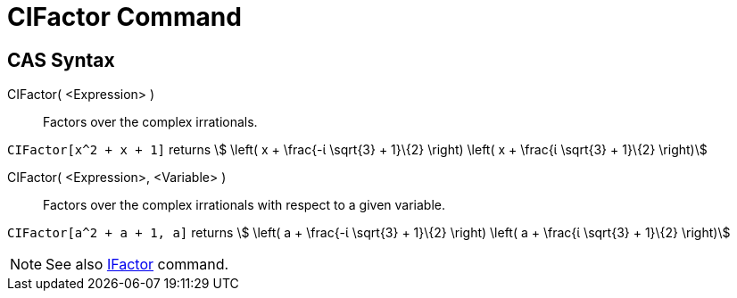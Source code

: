 = CIFactor Command
:page-en: commands/CIFactor
ifdef::env-github[:imagesdir: /en/modules/ROOT/assets/images]

== CAS Syntax

CIFactor( <Expression> )::
  Factors over the complex irrationals.

[EXAMPLE]
====

`++CIFactor[x^2 + x + 1]++` returns stem:[ \left( x + \frac{-ί \sqrt{3} + 1}\{2} \right) \left( x + \frac{ί \sqrt{3}
+ 1}\{2} \right)]

====

CIFactor( <Expression>, <Variable> )::
  Factors over the complex irrationals with respect to a given variable.

[EXAMPLE]
====

`++CIFactor[a^2 + a + 1, a]++` returns stem:[ \left( a + \frac{-ί \sqrt{3} + 1}\{2} \right) \left( a + \frac{ί
\sqrt{3} + 1}\{2} \right)]

====

[NOTE]
====

See also xref:/commands/IFactor.adoc[IFactor] command.

====
